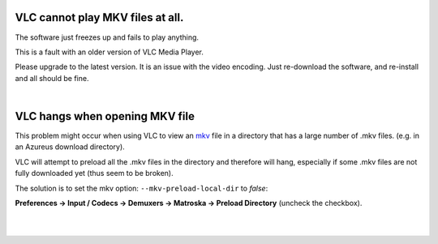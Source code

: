 VLC cannot play MKV files at all.
---------------------------------

The software just freezes up and fails to play anything.

This is a fault with an older version of VLC Media Player.

Please upgrade to the latest version. It is an issue with the video encoding. Just re-download the software, and re-install and all should be fine.

| 

VLC hangs when opening MKV file
-------------------------------

This problem might occur when using VLC to view an `mkv <mkv>`__ file in a directory that has a large number of .mkv files. (e.g. in an Azureus download directory).

VLC will attempt to preload all the .mkv files in the directory and therefore will hang, especially if some .mkv files are not fully downloaded yet (thus seem to be broken).

The solution is to set the mkv option: ``--mkv-preload-local-dir`` to *false*:

**Preferences → Input / Codecs → Demuxers → Matroska → Preload Directory** (uncheck the checkbox).

| 
| 
